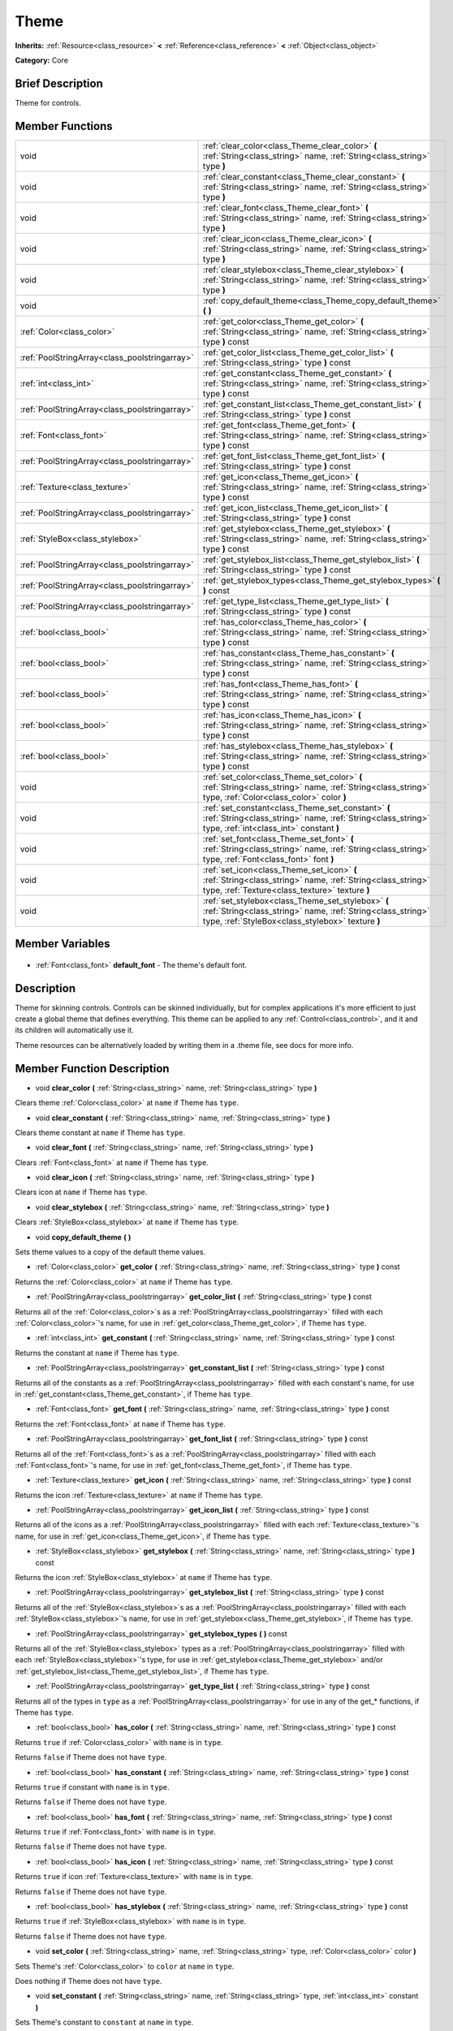 .. Generated automatically by doc/tools/makerst.py in Godot's source tree.
.. DO NOT EDIT THIS FILE, but the Theme.xml source instead.
.. The source is found in doc/classes or modules/<name>/doc_classes.

.. _class_Theme:

Theme
=====

**Inherits:** :ref:`Resource<class_resource>` **<** :ref:`Reference<class_reference>` **<** :ref:`Object<class_object>`

**Category:** Core

Brief Description
-----------------

Theme for controls.

Member Functions
----------------

+------------------------------------------------+-----------------------------------------------------------------------------------------------------------------------------------------------------------------------+
| void                                           | :ref:`clear_color<class_Theme_clear_color>` **(** :ref:`String<class_string>` name, :ref:`String<class_string>` type **)**                                            |
+------------------------------------------------+-----------------------------------------------------------------------------------------------------------------------------------------------------------------------+
| void                                           | :ref:`clear_constant<class_Theme_clear_constant>` **(** :ref:`String<class_string>` name, :ref:`String<class_string>` type **)**                                      |
+------------------------------------------------+-----------------------------------------------------------------------------------------------------------------------------------------------------------------------+
| void                                           | :ref:`clear_font<class_Theme_clear_font>` **(** :ref:`String<class_string>` name, :ref:`String<class_string>` type **)**                                              |
+------------------------------------------------+-----------------------------------------------------------------------------------------------------------------------------------------------------------------------+
| void                                           | :ref:`clear_icon<class_Theme_clear_icon>` **(** :ref:`String<class_string>` name, :ref:`String<class_string>` type **)**                                              |
+------------------------------------------------+-----------------------------------------------------------------------------------------------------------------------------------------------------------------------+
| void                                           | :ref:`clear_stylebox<class_Theme_clear_stylebox>` **(** :ref:`String<class_string>` name, :ref:`String<class_string>` type **)**                                      |
+------------------------------------------------+-----------------------------------------------------------------------------------------------------------------------------------------------------------------------+
| void                                           | :ref:`copy_default_theme<class_Theme_copy_default_theme>` **(** **)**                                                                                                 |
+------------------------------------------------+-----------------------------------------------------------------------------------------------------------------------------------------------------------------------+
| :ref:`Color<class_color>`                      | :ref:`get_color<class_Theme_get_color>` **(** :ref:`String<class_string>` name, :ref:`String<class_string>` type **)** const                                          |
+------------------------------------------------+-----------------------------------------------------------------------------------------------------------------------------------------------------------------------+
| :ref:`PoolStringArray<class_poolstringarray>`  | :ref:`get_color_list<class_Theme_get_color_list>` **(** :ref:`String<class_string>` type **)** const                                                                  |
+------------------------------------------------+-----------------------------------------------------------------------------------------------------------------------------------------------------------------------+
| :ref:`int<class_int>`                          | :ref:`get_constant<class_Theme_get_constant>` **(** :ref:`String<class_string>` name, :ref:`String<class_string>` type **)** const                                    |
+------------------------------------------------+-----------------------------------------------------------------------------------------------------------------------------------------------------------------------+
| :ref:`PoolStringArray<class_poolstringarray>`  | :ref:`get_constant_list<class_Theme_get_constant_list>` **(** :ref:`String<class_string>` type **)** const                                                            |
+------------------------------------------------+-----------------------------------------------------------------------------------------------------------------------------------------------------------------------+
| :ref:`Font<class_font>`                        | :ref:`get_font<class_Theme_get_font>` **(** :ref:`String<class_string>` name, :ref:`String<class_string>` type **)** const                                            |
+------------------------------------------------+-----------------------------------------------------------------------------------------------------------------------------------------------------------------------+
| :ref:`PoolStringArray<class_poolstringarray>`  | :ref:`get_font_list<class_Theme_get_font_list>` **(** :ref:`String<class_string>` type **)** const                                                                    |
+------------------------------------------------+-----------------------------------------------------------------------------------------------------------------------------------------------------------------------+
| :ref:`Texture<class_texture>`                  | :ref:`get_icon<class_Theme_get_icon>` **(** :ref:`String<class_string>` name, :ref:`String<class_string>` type **)** const                                            |
+------------------------------------------------+-----------------------------------------------------------------------------------------------------------------------------------------------------------------------+
| :ref:`PoolStringArray<class_poolstringarray>`  | :ref:`get_icon_list<class_Theme_get_icon_list>` **(** :ref:`String<class_string>` type **)** const                                                                    |
+------------------------------------------------+-----------------------------------------------------------------------------------------------------------------------------------------------------------------------+
| :ref:`StyleBox<class_stylebox>`                | :ref:`get_stylebox<class_Theme_get_stylebox>` **(** :ref:`String<class_string>` name, :ref:`String<class_string>` type **)** const                                    |
+------------------------------------------------+-----------------------------------------------------------------------------------------------------------------------------------------------------------------------+
| :ref:`PoolStringArray<class_poolstringarray>`  | :ref:`get_stylebox_list<class_Theme_get_stylebox_list>` **(** :ref:`String<class_string>` type **)** const                                                            |
+------------------------------------------------+-----------------------------------------------------------------------------------------------------------------------------------------------------------------------+
| :ref:`PoolStringArray<class_poolstringarray>`  | :ref:`get_stylebox_types<class_Theme_get_stylebox_types>` **(** **)** const                                                                                           |
+------------------------------------------------+-----------------------------------------------------------------------------------------------------------------------------------------------------------------------+
| :ref:`PoolStringArray<class_poolstringarray>`  | :ref:`get_type_list<class_Theme_get_type_list>` **(** :ref:`String<class_string>` type **)** const                                                                    |
+------------------------------------------------+-----------------------------------------------------------------------------------------------------------------------------------------------------------------------+
| :ref:`bool<class_bool>`                        | :ref:`has_color<class_Theme_has_color>` **(** :ref:`String<class_string>` name, :ref:`String<class_string>` type **)** const                                          |
+------------------------------------------------+-----------------------------------------------------------------------------------------------------------------------------------------------------------------------+
| :ref:`bool<class_bool>`                        | :ref:`has_constant<class_Theme_has_constant>` **(** :ref:`String<class_string>` name, :ref:`String<class_string>` type **)** const                                    |
+------------------------------------------------+-----------------------------------------------------------------------------------------------------------------------------------------------------------------------+
| :ref:`bool<class_bool>`                        | :ref:`has_font<class_Theme_has_font>` **(** :ref:`String<class_string>` name, :ref:`String<class_string>` type **)** const                                            |
+------------------------------------------------+-----------------------------------------------------------------------------------------------------------------------------------------------------------------------+
| :ref:`bool<class_bool>`                        | :ref:`has_icon<class_Theme_has_icon>` **(** :ref:`String<class_string>` name, :ref:`String<class_string>` type **)** const                                            |
+------------------------------------------------+-----------------------------------------------------------------------------------------------------------------------------------------------------------------------+
| :ref:`bool<class_bool>`                        | :ref:`has_stylebox<class_Theme_has_stylebox>` **(** :ref:`String<class_string>` name, :ref:`String<class_string>` type **)** const                                    |
+------------------------------------------------+-----------------------------------------------------------------------------------------------------------------------------------------------------------------------+
| void                                           | :ref:`set_color<class_Theme_set_color>` **(** :ref:`String<class_string>` name, :ref:`String<class_string>` type, :ref:`Color<class_color>` color **)**               |
+------------------------------------------------+-----------------------------------------------------------------------------------------------------------------------------------------------------------------------+
| void                                           | :ref:`set_constant<class_Theme_set_constant>` **(** :ref:`String<class_string>` name, :ref:`String<class_string>` type, :ref:`int<class_int>` constant **)**          |
+------------------------------------------------+-----------------------------------------------------------------------------------------------------------------------------------------------------------------------+
| void                                           | :ref:`set_font<class_Theme_set_font>` **(** :ref:`String<class_string>` name, :ref:`String<class_string>` type, :ref:`Font<class_font>` font **)**                    |
+------------------------------------------------+-----------------------------------------------------------------------------------------------------------------------------------------------------------------------+
| void                                           | :ref:`set_icon<class_Theme_set_icon>` **(** :ref:`String<class_string>` name, :ref:`String<class_string>` type, :ref:`Texture<class_texture>` texture **)**           |
+------------------------------------------------+-----------------------------------------------------------------------------------------------------------------------------------------------------------------------+
| void                                           | :ref:`set_stylebox<class_Theme_set_stylebox>` **(** :ref:`String<class_string>` name, :ref:`String<class_string>` type, :ref:`StyleBox<class_stylebox>` texture **)** |
+------------------------------------------------+-----------------------------------------------------------------------------------------------------------------------------------------------------------------------+

Member Variables
----------------

  .. _class_Theme_default_font:

- :ref:`Font<class_font>` **default_font** - The theme's default font.


Description
-----------

Theme for skinning controls. Controls can be skinned individually, but for complex applications it's more efficient to just create a global theme that defines everything. This theme can be applied to any :ref:`Control<class_control>`, and it and its children will automatically use it.

Theme resources can be alternatively loaded by writing them in a .theme file, see docs for more info.

Member Function Description
---------------------------

.. _class_Theme_clear_color:

- void **clear_color** **(** :ref:`String<class_string>` name, :ref:`String<class_string>` type **)**

Clears theme :ref:`Color<class_color>` at ``name`` if Theme has ``type``.

.. _class_Theme_clear_constant:

- void **clear_constant** **(** :ref:`String<class_string>` name, :ref:`String<class_string>` type **)**

Clears theme constant at ``name`` if Theme has ``type``.

.. _class_Theme_clear_font:

- void **clear_font** **(** :ref:`String<class_string>` name, :ref:`String<class_string>` type **)**

Clears :ref:`Font<class_font>` at ``name`` if Theme has ``type``.

.. _class_Theme_clear_icon:

- void **clear_icon** **(** :ref:`String<class_string>` name, :ref:`String<class_string>` type **)**

Clears icon at ``name`` if Theme has ``type``.

.. _class_Theme_clear_stylebox:

- void **clear_stylebox** **(** :ref:`String<class_string>` name, :ref:`String<class_string>` type **)**

Clears :ref:`StyleBox<class_stylebox>` at ``name`` if Theme has ``type``.

.. _class_Theme_copy_default_theme:

- void **copy_default_theme** **(** **)**

Sets theme values to a copy of the default theme values.

.. _class_Theme_get_color:

- :ref:`Color<class_color>` **get_color** **(** :ref:`String<class_string>` name, :ref:`String<class_string>` type **)** const

Returns the :ref:`Color<class_color>` at ``name`` if Theme has ``type``.

.. _class_Theme_get_color_list:

- :ref:`PoolStringArray<class_poolstringarray>` **get_color_list** **(** :ref:`String<class_string>` type **)** const

Returns all of the :ref:`Color<class_color>`\ s as a :ref:`PoolStringArray<class_poolstringarray>` filled with each :ref:`Color<class_color>`'s name, for use in :ref:`get_color<class_Theme_get_color>`, if Theme has ``type``.

.. _class_Theme_get_constant:

- :ref:`int<class_int>` **get_constant** **(** :ref:`String<class_string>` name, :ref:`String<class_string>` type **)** const

Returns the constant at ``name`` if Theme has ``type``.

.. _class_Theme_get_constant_list:

- :ref:`PoolStringArray<class_poolstringarray>` **get_constant_list** **(** :ref:`String<class_string>` type **)** const

Returns all of the constants as a :ref:`PoolStringArray<class_poolstringarray>` filled with each constant's name, for use in :ref:`get_constant<class_Theme_get_constant>`, if Theme has ``type``.

.. _class_Theme_get_font:

- :ref:`Font<class_font>` **get_font** **(** :ref:`String<class_string>` name, :ref:`String<class_string>` type **)** const

Returns the :ref:`Font<class_font>` at ``name`` if Theme has ``type``.

.. _class_Theme_get_font_list:

- :ref:`PoolStringArray<class_poolstringarray>` **get_font_list** **(** :ref:`String<class_string>` type **)** const

Returns all of the :ref:`Font<class_font>`\ s as a :ref:`PoolStringArray<class_poolstringarray>` filled with each :ref:`Font<class_font>`'s name, for use in :ref:`get_font<class_Theme_get_font>`, if Theme has ``type``.

.. _class_Theme_get_icon:

- :ref:`Texture<class_texture>` **get_icon** **(** :ref:`String<class_string>` name, :ref:`String<class_string>` type **)** const

Returns the icon :ref:`Texture<class_texture>` at ``name`` if Theme has ``type``.

.. _class_Theme_get_icon_list:

- :ref:`PoolStringArray<class_poolstringarray>` **get_icon_list** **(** :ref:`String<class_string>` type **)** const

Returns all of the icons as a :ref:`PoolStringArray<class_poolstringarray>` filled with each :ref:`Texture<class_texture>`'s name, for use in :ref:`get_icon<class_Theme_get_icon>`, if Theme has ``type``.

.. _class_Theme_get_stylebox:

- :ref:`StyleBox<class_stylebox>` **get_stylebox** **(** :ref:`String<class_string>` name, :ref:`String<class_string>` type **)** const

Returns the icon :ref:`StyleBox<class_stylebox>` at ``name`` if Theme has ``type``.

.. _class_Theme_get_stylebox_list:

- :ref:`PoolStringArray<class_poolstringarray>` **get_stylebox_list** **(** :ref:`String<class_string>` type **)** const

Returns all of the :ref:`StyleBox<class_stylebox>`\ s as a :ref:`PoolStringArray<class_poolstringarray>` filled with each :ref:`StyleBox<class_stylebox>`'s name, for use in :ref:`get_stylebox<class_Theme_get_stylebox>`, if Theme has ``type``.

.. _class_Theme_get_stylebox_types:

- :ref:`PoolStringArray<class_poolstringarray>` **get_stylebox_types** **(** **)** const

Returns all of the :ref:`StyleBox<class_stylebox>` types as a :ref:`PoolStringArray<class_poolstringarray>` filled with each :ref:`StyleBox<class_stylebox>`'s type, for use in :ref:`get_stylebox<class_Theme_get_stylebox>` and/or :ref:`get_stylebox_list<class_Theme_get_stylebox_list>`, if Theme has ``type``.

.. _class_Theme_get_type_list:

- :ref:`PoolStringArray<class_poolstringarray>` **get_type_list** **(** :ref:`String<class_string>` type **)** const

Returns all of the types in ``type`` as a :ref:`PoolStringArray<class_poolstringarray>` for use in any of the get\_\* functions, if Theme has ``type``.

.. _class_Theme_has_color:

- :ref:`bool<class_bool>` **has_color** **(** :ref:`String<class_string>` name, :ref:`String<class_string>` type **)** const

Returns ``true`` if :ref:`Color<class_color>` with ``name`` is in ``type``.

Returns ``false`` if Theme does not have ``type``.

.. _class_Theme_has_constant:

- :ref:`bool<class_bool>` **has_constant** **(** :ref:`String<class_string>` name, :ref:`String<class_string>` type **)** const

Returns ``true`` if constant with ``name`` is in ``type``.

Returns ``false`` if Theme does not have ``type``.

.. _class_Theme_has_font:

- :ref:`bool<class_bool>` **has_font** **(** :ref:`String<class_string>` name, :ref:`String<class_string>` type **)** const

Returns ``true`` if :ref:`Font<class_font>` with ``name`` is in ``type``.

Returns ``false`` if Theme does not have ``type``.

.. _class_Theme_has_icon:

- :ref:`bool<class_bool>` **has_icon** **(** :ref:`String<class_string>` name, :ref:`String<class_string>` type **)** const

Returns ``true`` if icon :ref:`Texture<class_texture>` with ``name`` is in ``type``.

Returns ``false`` if Theme does not have ``type``.

.. _class_Theme_has_stylebox:

- :ref:`bool<class_bool>` **has_stylebox** **(** :ref:`String<class_string>` name, :ref:`String<class_string>` type **)** const

Returns ``true`` if :ref:`StyleBox<class_stylebox>` with ``name`` is in ``type``.

Returns ``false`` if Theme does not have ``type``.

.. _class_Theme_set_color:

- void **set_color** **(** :ref:`String<class_string>` name, :ref:`String<class_string>` type, :ref:`Color<class_color>` color **)**

Sets Theme's :ref:`Color<class_color>` to ``color`` at ``name`` in ``type``.

Does nothing if Theme does not have ``type``.

.. _class_Theme_set_constant:

- void **set_constant** **(** :ref:`String<class_string>` name, :ref:`String<class_string>` type, :ref:`int<class_int>` constant **)**

Sets Theme's constant to ``constant`` at ``name`` in ``type``.

Does nothing if Theme does not have ``type``.

.. _class_Theme_set_font:

- void **set_font** **(** :ref:`String<class_string>` name, :ref:`String<class_string>` type, :ref:`Font<class_font>` font **)**

Sets Theme's :ref:`Font<class_font>` to ``font`` at ``name`` in ``type``.

Does nothing if Theme does not have ``type``.

.. _class_Theme_set_icon:

- void **set_icon** **(** :ref:`String<class_string>` name, :ref:`String<class_string>` type, :ref:`Texture<class_texture>` texture **)**

Sets Theme's icon :ref:`Texture<class_texture>` to ``texture`` at ``name`` in ``type``.

Does nothing if Theme does not have ``type``.

.. _class_Theme_set_stylebox:

- void **set_stylebox** **(** :ref:`String<class_string>` name, :ref:`String<class_string>` type, :ref:`StyleBox<class_stylebox>` texture **)**

Sets Theme's :ref:`StyleBox<class_stylebox>` to ``stylebox`` at ``name`` in ``type``.

Does nothing if Theme does not have ``type``.


